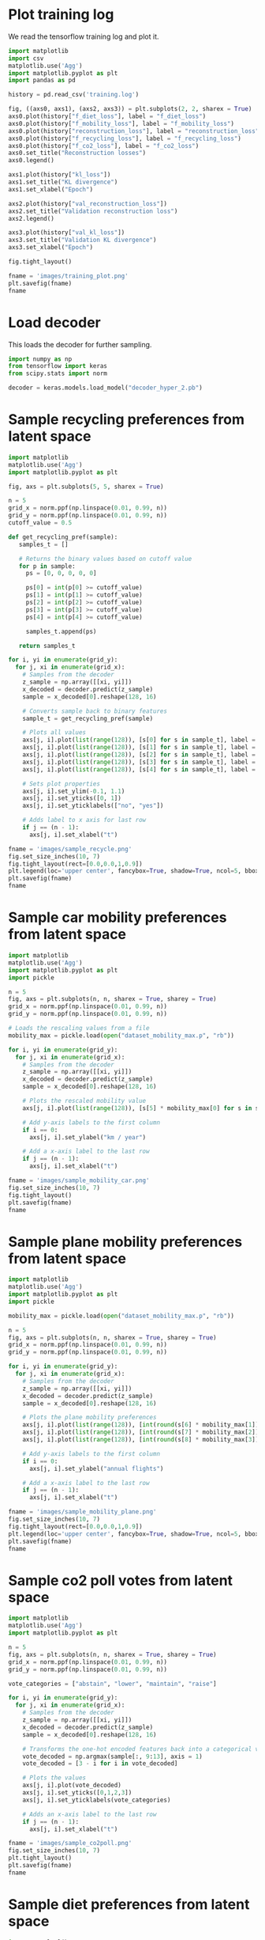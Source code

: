 * Plot training log

We read the tensorflow training log and plot it.

#+begin_src python :results file :session
import matplotlib
import csv
matplotlib.use('Agg')
import matplotlib.pyplot as plt
import pandas as pd

history = pd.read_csv('training.log')  

fig, ((axs0, axs1), (axs2, axs3)) = plt.subplots(2, 2, sharex = True)
axs0.plot(history["f_diet_loss"], label = "f_diet_loss")
axs0.plot(history["f_mobility_loss"], label = "f_mobility_loss")
axs0.plot(history["reconstruction_loss"], label = "reconstruction_loss")
axs0.plot(history["f_recycling_loss"], label = "f_recycling_loss")
axs0.plot(history["f_co2_loss"], label = "f_co2_loss")
axs0.set_title("Reconstruction losses")
axs0.legend()

axs1.plot(history["kl_loss"])
axs1.set_title("KL divergence")
axs1.set_xlabel("Epoch")

axs2.plot(history["val_reconstruction_loss"])
axs2.set_title("Validation reconstruction loss")
axs2.legend()

axs3.plot(history["val_kl_loss"])
axs3.set_title("Validation KL divergence")
axs3.set_xlabel("Epoch")

fig.tight_layout()

fname = 'images/training_plot.png'
plt.savefig(fname)
fname
#+end_src

#+RESULTS:
[[file:images/training_plot2.png]]

* Load decoder 

This loads the decoder for further sampling.

#+begin_src python :session :tangle yes :results output
import numpy as np
from tensorflow import keras
from scipy.stats import norm

decoder = keras.models.load_model("decoder_hyper_2.pb")
#+end_src

* Sample recycling preferences from latent space

#+begin_src python :results file :session
import matplotlib
matplotlib.use('Agg')
import matplotlib.pyplot as plt

fig, axs = plt.subplots(5, 5, sharex = True)

n = 5
grid_x = norm.ppf(np.linspace(0.01, 0.99, n))
grid_y = norm.ppf(np.linspace(0.01, 0.99, n))
cutoff_value = 0.5

def get_recycling_pref(sample):
   samples_t = []

   # Returns the binary values based on cutoff value
   for p in sample:
     ps = [0, 0, 0, 0, 0]

     ps[0] = int(p[0] >= cutoff_value)
     ps[1] = int(p[1] >= cutoff_value)
     ps[2] = int(p[2] >= cutoff_value)
     ps[3] = int(p[3] >= cutoff_value)
     ps[4] = int(p[4] >= cutoff_value)
 
     samples_t.append(ps)
    
   return samples_t

for i, yi in enumerate(grid_y):
  for j, xi in enumerate(grid_x):
    # Samples from the decoder
    z_sample = np.array([[xi, yi]])
    x_decoded = decoder.predict(z_sample)
    sample = x_decoded[0].reshape(128, 16)

    # Converts sample back to binary features
    sample_t = get_recycling_pref(sample)

    # Plots all values
    axs[j, i].plot(list(range(128)), [s[0] for s in sample_t], label = "plastic")
    axs[j, i].plot(list(range(128)), [s[1] for s in sample_t], label = "glass")
    axs[j, i].plot(list(range(128)), [s[2] for s in sample_t], label = "magazines")
    axs[j, i].plot(list(range(128)), [s[3] for s in sample_t], label = "newspapers")
    axs[j, i].plot(list(range(128)), [s[4] for s in sample_t], label = "metals")

    # Sets plot properties
    axs[j, i].set_ylim(-0.1, 1.1)
    axs[j, i].set_yticks([0, 1])
    axs[j, i].set_yticklabels(["no", "yes"])

    # Adds label to x axis for last row
    if j == (n - 1):
      axs[j, i].set_xlabel("t")

fname = 'images/sample_recycle.png'
fig.set_size_inches(10, 7)
fig.tight_layout(rect=[0.0,0.0,1,0.9])
plt.legend(loc='upper center', fancybox=True, shadow=True, ncol=5, bbox_to_anchor=(-2.2, 6.5))
plt.savefig(fname)
fname
#+end_src

#+RESULTS:
[[file:sample_recycle.png]]

[[file:sample_recycle.png]]

* Sample car mobility preferences from latent space

#+begin_src python :results file :session
import matplotlib
matplotlib.use('Agg')
import matplotlib.pyplot as plt
import pickle

n = 5
fig, axs = plt.subplots(n, n, sharex = True, sharey = True)
grid_x = norm.ppf(np.linspace(0.01, 0.99, n))
grid_y = norm.ppf(np.linspace(0.01, 0.99, n))

# Loads the rescaling values from a file
mobility_max = pickle.load(open("dataset_mobility_max.p", "rb"))

for i, yi in enumerate(grid_y):
  for j, xi in enumerate(grid_x):
    # Samples from the decoder
    z_sample = np.array([[xi, yi]])
    x_decoded = decoder.predict(z_sample)
    sample = x_decoded[0].reshape(128, 16)

    # Plots the rescaled mobility value
    axs[j, i].plot(list(range(128)), [s[5] * mobility_max[0] for s in sample])

    # Add y-axis labels to the first column
    if i == 0:
      axs[j, i].set_ylabel("km / year")

    # Add a x-axis label to the last row
    if j == (n - 1):
      axs[j, i].set_xlabel("t")

fname = 'images/sample_mobility_car.png'
fig.set_size_inches(10, 7)
fig.tight_layout()
plt.savefig(fname)
fname
#+end_src

#+RESULTS:
[[file:images/sample_mobility_car.png]]

* Sample plane mobility preferences from latent space

#+begin_src python :results file :session
import matplotlib
matplotlib.use('Agg')
import matplotlib.pyplot as plt
import pickle

mobility_max = pickle.load(open("dataset_mobility_max.p", "rb"))

n = 5
fig, axs = plt.subplots(n, n, sharex = True, sharey = True)
grid_x = norm.ppf(np.linspace(0.01, 0.99, n))
grid_y = norm.ppf(np.linspace(0.01, 0.99, n))

for i, yi in enumerate(grid_y):
  for j, xi in enumerate(grid_x):
    # Samples from the decoder
    z_sample = np.array([[xi, yi]])
    x_decoded = decoder.predict(z_sample)
    sample = x_decoded[0].reshape(128, 16)

    # Plots the plane mobility preferences
    axs[j, i].plot(list(range(128)), [int(round(s[6] * mobility_max[1])) for s in sample], label = "short-range")
    axs[j, i].plot(list(range(128)), [int(round(s[7] * mobility_max[2])) for s in sample], label = "mid-range")
    axs[j, i].plot(list(range(128)), [int(round(s[8] * mobility_max[3])) for s in sample], label = "long-lange")

    # Add y-axis labels to the first column
    if i == 0:
      axs[j, i].set_ylabel("annual flights")

    # Add a x-axis label to the last row
    if j == (n - 1):
      axs[j, i].set_xlabel("t")

fname = 'images/sample_mobility_plane.png'
fig.set_size_inches(10, 7)
fig.tight_layout(rect=[0.0,0.0,1,0.9])
plt.legend(loc='upper center', fancybox=True, shadow=True, ncol=5, bbox_to_anchor=(-1.7, 6.5))
plt.savefig(fname)
fname
#+end_src

#+RESULTS:
[[file:images/sample_mobility_plane.png]]
* Sample co2 poll votes from latent space

#+begin_src python :results file :session
import matplotlib
matplotlib.use('Agg')
import matplotlib.pyplot as plt

n = 5
fig, axs = plt.subplots(n, n, sharex = True, sharey = True)
grid_x = norm.ppf(np.linspace(0.01, 0.99, n))
grid_y = norm.ppf(np.linspace(0.01, 0.99, n))

vote_categories = ["abstain", "lower", "maintain", "raise"]

for i, yi in enumerate(grid_y):
  for j, xi in enumerate(grid_x):
    # Samples from the decoder
    z_sample = np.array([[xi, yi]])
    x_decoded = decoder.predict(z_sample)
    sample = x_decoded[0].reshape(128, 16)

    # Transforms the one-hot encoded features back into a categorical variable
    vote_decoded = np.argmax(sample[:, 9:13], axis = 1)
    vote_decoded = [3 - i for i in vote_decoded]

    # Plots the values
    axs[j, i].plot(vote_decoded)
    axs[j, i].set_yticks([0,1,2,3])
    axs[j, i].set_yticklabels(vote_categories)

    # Adds an x-axis label to the last row
    if j == (n - 1):
      axs[j, i].set_xlabel("t")

fname = 'images/sample_co2poll.png'
fig.set_size_inches(10, 7)
plt.tight_layout()
plt.savefig(fname)
fname
#+end_src

#+RESULTS:
[[file:images/sample_co2poll.png]]

* Sample diet preferences from latent space

#+begin_src python :results file :session
import matplotlib
matplotlib.use('Agg')
import matplotlib.pyplot as plt

n = 5
fig, axs = plt.subplots(n, n, sharex = True, sharey = True)
grid_x = norm.ppf(np.linspace(0.01, 0.99, n))
grid_y = norm.ppf(np.linspace(0.01, 0.99, n))

for j, xi in enumerate(grid_x):
  for i, yi in enumerate(grid_y):
    # Samples from the decoder
    z_sample = np.array([[xi, yi]])
    x_decoded = decoder.predict(z_sample)
    sample = x_decoded[0].reshape(128, 16)

    # Plots the diet preferences
    axs[j, i].plot(list(range(128)), [p[13] for p in sample])
    axs[j, i].set_ylim([0.0, 1.0])

    # Adds an x-axis label to the last row
    if j == (n - 1):
      axs[j, i].set_xlabel("t")

fname = 'images/sample_diet.png'
fig.set_size_inches(10, 7)
plt.tight_layout()
plt.savefig(fname)
fname
#+end_src

#+RESULTS:
[[file:images/sample_diet.png]]

* Sample distributions

We sample the marginal distributions from the test set and decoder.

#+begin_src python :results file :session
import matplotlib
matplotlib.use('Agg')
import matplotlib.pyplot as plt
import pickle
import numpy as np
from scipy.stats import norm
from tensorflow import keras

n = 50

# Loads and gets n^2 samples from the dataset
dataset_test = pickle.load(open("dataset_test.p", "rb"))
dataset_sample = dataset_test[np.random.choice(len(dataset_test), n * n), :, :]
dataset_sample = dataset_sample.reshape(-1, dataset_sample.shape[-1])

# Transforms coordinates on the unit square
grid_x = norm.ppf(np.linspace(0.01, 0.99, n))
grid_y = norm.ppf(np.linspace(0.01, 0.99, n))

# Initializes list for samples
samples_list = []

# Performs sampling from latent space
for i, yi in enumerate(grid_y):
  for j, xi in enumerate(grid_x):
    z_sample = np.array([[xi, yi]])
    x_decoded = decoder.predict(z_sample)

    sample = x_decoded[0].reshape(128, 16)
    samples_list.append(sample)

# Builds numpy array from samples
samples_np = np.vstack(samples_list)

# Creates plot
fig, axs = plt.subplots(4, 4)

title_list = [
  'recycling_plastic',
  'recycling_glass',
  'recycling_magazines',
  'recycling_newspapers',
  'recycling_metals',
  'mobility_car',
  'mobility_plane0',
  'mobility_plane1',
  'mobility_plane2',
  'co2_poll_raise',
  'co2_poll_maintain',
  'co2_poll_lower',
  'co2_poll_abstain',
  'diet'
]

# Plots all feature histograms
for x in range(0,4):
  for y in range(0,4):
    # Deletes padding features from grid
    if (x == 3) and ((y == 2) or (y == 3)):
      axs[x,y].set_axis_off()
      continue

    axs[x,y].hist(dataset_sample[:, x * 4 + y], bins = 20, range = (0.0, 1.0), alpha = 0.5, color = "blue")
    axs[x,y].hist(samples_np[:, x * 4 + y], bins = 20, range=(0.0, 1.0), alpha = 0.5, color = "orange")
    axs[x,y].set_title(title_list[x * 4 + y])
    axs[x,y].set_xlim([0.0, 1.0])

fname = 'images/histogram.png'
fig.set_size_inches(10, 7)
fig.tight_layout()
plt.savefig(fname)
fname
#+end_src

#+RESULTS:
[[file:images/density_hyper_1.png]]

* Plot GHG distribution 

#+begin_src python :session :tangle no :results file
from epa_ghg_calculator import calculate_co2
import numpy as np
from tensorflow import keras
import matplotlib
matplotlib.use('Agg')
import matplotlib.pyplot as plt
from scipy.stats import norm, kstest, wasserstein_distance

n = 50

# Loads test set and rescaling values
mobility_max = pickle.load(open("dataset_mobility_max.p", "rb"))
dataset_test = pickle.load(open("dataset_test.p", "rb"))

# Samples from dataset and rescales numerical features
dataset_sample = dataset_test[np.random.choice(len(dataset_test), n * n), :, :]
dataset_sample = np.mean(dataset_sample, axis = 1)
dataset_sample[:,5] *= mobility_max[0]
dataset_sample[:,6] *= mobility_max[1]
dataset_sample[:,7] *= mobility_max[2]

# Calculates the GHG footprints for the test set sample
co2_footprints_dataset = calculate_co2(dataset_sample.reshape(-1, dataset_sample.shape[-1]))

grid_x = norm.ppf(np.linspace(0.01, 0.99, n))
grid_y = norm.ppf(np.linspace(0.01, 0.99, n))

co2_footprints_sample = []

# Samples from latent space
for j, xi in enumerate(grid_x):
  print(j)
  for i, yi in enumerate(grid_y):
    z_sample = np.array([[xi, yi]])
    x_decoded = decoder.predict(z_sample)

    sample = x_decoded[0].reshape(128, 16)

    sample = np.mean(sample, axis = 0)

    sample[5] *= mobility_max[0]
    sample[6] *= mobility_max[1]
    sample[7] *= mobility_max[2]

    co2_footprints_sample.extend(calculate_co2([sample]))

    
# Prints the KS test result and Wasserstein distance
print(kstest(co2_footprints_dataset, co2_footprints_sample))
print(wasserstein_distance(co2_footprints_dataset, co2_footprints_sample))
   

# Creates a plot of the carbon emissions
fig, (axs1, axs2) = plt.subplots(2, 1, sharex = True)
fig.set_size_inches(10, 7)

axs1.hist(co2_footprints_dataset, bins = 50, range = (0.0, 4.5E-9))
axs1.set_title("Distribution of GHG emissions (test set)")
axs2.hist(co2_footprints_sample, bins = 50, range = (0.0, 4.5E-9))
axs2.set_title("Distribution of GHG emissions (generated)")
axs2.set_xlabel("Gt of CO2-equivalent")

fname = 'images/ghg_baseline.png'
plt.tight_layout()
plt.savefig(fname)
fname
#+end_src

#+RESULTS:
[[file:images/ghg_hyper_2.png]]

* Plot GHG ECDF

#+begin_src python :session :tangle no :results file
from epa_ghg_calculator import calculate_co2
import numpy as np
from tensorflow import keras
import pickle
import matplotlib
matplotlib.use('Agg')
import matplotlib.pyplot as plt
from scipy.stats import norm, anderson_ksamp, wasserstein_distance, ks_2samp
from statsmodels.distributions.empirical_distribution import ECDF

n = 50

# Loads scaling values and dataset
mobility_max = pickle.load(open("dataset_mobility_max.p", "rb"))
dataset_test = pickle.load(open("dataset_test.p", "rb"))

# Samples n^2 from test set
dataset_sample = dataset_test[np.random.choice(len(dataset_test), n * n), :, :]
dataset_sample = np.mean(dataset_sample, axis = 1)

# Rescales numerical features
dataset_sample[:,5] *= mobility_max[0]
dataset_sample[:,6] *= mobility_max[1]
dataset_sample[:,7] *= mobility_max[2]

# Calculates the GHG emissions for the test set sample
co2_footprints_dataset = calculate_co2(dataset_sample.reshape(-1, dataset_sample.shape[-1]))


grid_x = norm.ppf(np.linspace(0.01, 0.99, n))
grid_y = norm.ppf(np.linspace(0.01, 0.99, n))

co2_footprints_sample = []

# Samples from latent space
for j, xi in enumerate(grid_x):
  print(j)
  for i, yi in enumerate(grid_y):
    z_sample = np.array([[xi, yi]])
    x_decoded = decoder.predict(z_sample)

    sample = x_decoded[0].reshape(128, 16)

    sample = np.mean(sample, axis = 0)

    sample[5] *= mobility_max[0]
    sample[6] *= mobility_max[1]
    sample[7] *= mobility_max[2]

    co2_footprints_sample.extend(calculate_co2([sample]))

#print(kstest(co2_footprints_dataset, co2_footprints_sample))
print(ks_2samp(co2_footprints_dataset, co2_footprints_sample))
print(anderson_ksamp([co2_footprints_dataset, co2_footprints_sample]))
print(wasserstein_distance(co2_footprints_dataset, co2_footprints_sample))

# Creates the ECDF plot
fig, axs1 = plt.subplots()
fig.set_size_inches(10, 7)

axs1.set_title("Empirical CDF of GHG emissions")
x_dataset = np.sort(co2_footprints_dataset)
y_dataset = np.arange(len(x_dataset))/float(len(x_dataset))
x_sample = np.sort(co2_footprints_sample) 
y_sample = np.arange(len(x_dataset))/float(len(x_dataset))
axs1.plot(x_dataset, y_dataset, color = "blue")
axs1.plot(x_sample, y_sample, color = "orange")

fname = 'images/ghg_ecdf_baseline.png'
plt.tight_layout()
plt.savefig(fname)
fname
#+end_src

#+RESULTS:
[[file:images/ghg_ecdf_baseline.png]]

